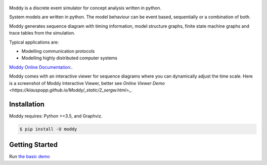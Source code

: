.. figure:: https://klauspopp.github.io/Moddy/_static/moddy-logo-200px.png

Moddy is a discrete event simulator for concept analysis written in python.

System models are written in python. The model behaviour can be event based, sequentially or a combination of both. 

Moddy generates sequence diagram with timing information, model structure graphs, 
finite state machine graphs and trace tables from the simulation.


Typical applications are:

* Modelling communication protocols
* Modelling highly distributed computer systems


`Moddy Online Documentation: <https://klauspopp.github.io/Moddy>`_.


Moddy comes with an interactive viewer for sequence diagrams where you can dynamically adjust the time scale.
Here is a screenshot of Moddy Interactive Viewer,  
better see `Online Viewer Demo <https://klauspopp.github.io/Moddy/_static/2_sergw.html>_`.

.. figure:: docs/ModdyIaViewerScreenShot.jpg

        
Installation
============

Moddy requires: Python >=3.5, and Graphviz.


.. code-block:: console
	
	$ pip install -U moddy

Getting Started
===============


Run `the basic demo <https://klauspopp.github.io/Moddy/install.html#test-moddy>`_



